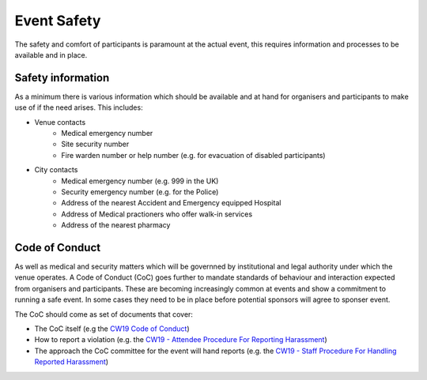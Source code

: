 .. _Event-Safety:

Event Safety
============

The safety and comfort of participants is paramount at the actual event, this requires information and processes to be available and in place.

Safety information
------------------
As a minimum there is various information which should be available and at hand for organisers and participants to make use of if the need arises. This includes:

- Venue contacts
   - Medical emergency number
   - Site security number 
   - Fire warden number or help number (e.g. for evacuation of disabled participants)

- City contacts
   - Medical emergency number (e.g. 999 in the UK)
   - Security emergency number (e.g. for the Police)
   - Address of the nearest Accident and Emergency equipped Hospital
   - Address of Medical practioners who offer walk-in services
   - Address of the nearest pharmacy

Code of Conduct
---------------
As well as medical and security matters which will be governned by institutional and legal authority under which the venue operates. A Code of Conduct (CoC) goes further to mandate standards of behaviour and interaction expected from organisers and participants. These are becoming increasingly common at events and show a commitment to running a safe event. In some cases they need to be in place before potential sponsors will agree to sponser event.

The CoC should come as set of documents that cover:

- The CoC itself (e.g the `CW19 Code of Conduct <https://software.ac.uk/cw19/code-conduct>`_)

- How to report a violation (e.g. the `CW19 - Attendee Procedure For Reporting Harassment <https://software.ac.uk/cw19/code-of-conduct/harassment-reporting-procedure>`_)

- The approach the CoC committee for the event will hand reports (e.g. the `CW19 - Staff Procedure For Handling Reported Harassment <https://www.software.ac.uk/cw19/code-of-conduct/staff-procedure-handling-reported-harassment>`_)

